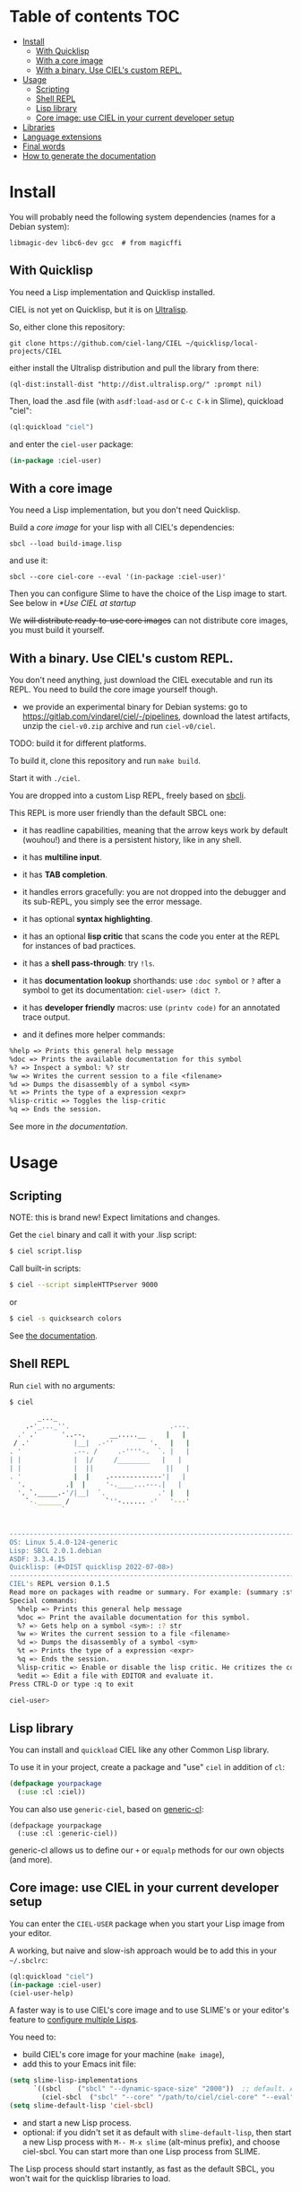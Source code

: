 * CIEL Is an Extended Lisp                                         :noexport:

STATUS: +highly+ WIP, the API WILL change, but it is usable.

I am dogfooding it in public and private projects.


* What is this ?                                                   :noexport:

  CIEL is a ready-to-use collection of libraries.

  It's Common Lisp, batteries included.

  It comes in 3 forms:

  - a binary, to run CIEL **scripts**.
  - a simple full-featured **REPL** for the terminal.
  - a **Lisp library**.

  Questions, doubts? See the [[file:docs/FAQ.md][FAQ]].

** Rationale

One of our goals is to make Common Lisp useful out of the box for
mundane tasks -by today standards. As such, we ship libraries to
handle **JSON** or **CSV**, as well as others to ease string manipulation, to
do pattern matching, to bring regular expressions, for threads and
jobs scheduling, for **HTTP** and URI handling, to create simple GUIs with
Ltk, and so on. You can of course do all this without CIEL, but
then you have to install the library manager first and load these libraries
into your Lisp image every time you start it. Now, you have them at
your fingertips whenever you start CIEL.

We also aim to soften the irritating parts of standard Common Lisp.
A famous one, puzzling for beginners and non-optimal for seasoned
lispers, is the creation of hash-tables. We include the =dict= function
from the Serapeum library (which we enhanced further with a pull request):

#+begin_src
CIEL-USER> (dict :a 1 :b 2 :c 3)
#+end_src

which prints:

#+begin_src txt
(dict
 :A 1
 :B 2
 :C 3
)
#+end_src

In standard Common Lisp, the equivalent is more convoluted:

#+BEGIN_SRC lisp
  (let ((ht (make-hash-table :test 'equal)))
    (setf (gethash :a ht) 1)
    (setf (gethash :b ht) 2)
    (setf (gethash :c ht) 3)
    ht)
;; #<HASH-TABLE :TEST EQUAL :COUNT 3 {1006CE5613}>
;; (and we don't get a readable representation, so our example is not even equivalent)
#+end_src

Moreover, we bring:

- a **full featured REPL on the terminal** and
- **scripting capabilities**, see more below.

See [[docs/README.md][the documentation]].

* TODOs                                                            :noexport:

- [-] settle on libraries that help newcomers
- [-] automate the documentation
- distribute (Quicklisp, Qlot, Quicklisp distribution, [[https://ultralisp.org/projects/ciel-lang/CIEL][Ultralisp]],
  Ultralisp distribution (upcoming)…)
- [-] ship a binary +and a core image+.
- optional: create a tool that, given a CIEL code base, explains what
  packages to import in order to switch to "plain CL".

How to procede ?

This is an experiment. I'd be happy to give push rights to more
maintainers. We will send pull requests, discuss, and in case we don't
find a consensus for what should be on by default, we can create other
packages.

Rules

- don't install libraries that need a Slime helper to work in the REPL (cl-annot).
- reader syntax changes may not be enabled by default.

* Table of contents :TOC:
- [[#install][Install]]
  - [[#with-quicklisp][With Quicklisp]]
  - [[#with-a-core-image][With a core image]]
  - [[#with-a-binary-use-ciels-custom-repl][With a binary. Use CIEL's custom REPL.]]
- [[#usage][Usage]]
  - [[#scripting][Scripting]]
  - [[#shell-repl][Shell REPL]]
  - [[#lisp-library][Lisp library]]
  - [[#core-image-use-ciel-in-your-current-developer-setup][Core image: use CIEL in your current developer setup]]
- [[#libraries][Libraries]]
- [[#language-extensions][Language extensions]]
- [[#final-words][Final words]]
- [[#how-to-generate-the-documentation][How to generate the documentation]]

* Install

  You will probably need the following system dependencies (names for
  a Debian system):

: libmagic-dev libc6-dev gcc  # from magicffi

** With Quicklisp

You need a Lisp implementation and Quicklisp installed.

CIEL is not yet on Quicklisp, but it is on [[https://ultralisp.org][Ultralisp]].

So, either clone this repository:

: git clone https://github.com/ciel-lang/CIEL ~/quicklisp/local-projects/CIEL

either install the Ultralisp distribution and pull the library from there:

: (ql-dist:install-dist "http://dist.ultralisp.org/" :prompt nil)

Then, load the .asd file (with =asdf:load-asd= or =C-c C-k= in Slime), quickload "ciel":

#+BEGIN_SRC lisp
(ql:quickload "ciel")
#+end_src

and enter the =ciel-user= package:

#+BEGIN_SRC lisp
(in-package :ciel-user)
#+end_src

** With a core image

You need a Lisp implementation, but you don't need Quicklisp.

Build a /core image/ for your lisp with all CIEL's dependencies:

: sbcl --load build-image.lisp

and use it:

: sbcl --core ciel-core --eval '(in-package :ciel-user)'

Then you can configure Slime to have the choice of the Lisp image to
start. See below in [[*Use CIEL at startup]]

We +will distribute ready-to-use core images+ can not distribute core
images, you must build it yourself.

** With a binary. Use CIEL's custom REPL.

   You don't need anything, just download the CIEL executable and run
   its REPL. You need to build the core image yourself though.

   - we provide an experimental binary for Debian systems: go to
     https://gitlab.com/vindarel/ciel/-/pipelines, download the latest
     artifacts, unzip the =ciel-v0.zip= archive and run
     =ciel-v0/ciel=.

   TODO: build it for different platforms.

   To build it, clone this repository and run =make build=.

   Start it with =./ciel=.

   You are dropped into a custom Lisp REPL, freely based on [[https://github.com/hellerve/sbcli][sbcli]].

   This REPL is more user friendly than the default SBCL one:

- it has readline capabilities, meaning that the arrow keys work by
  default (wouhou!) and there is a persistent history, like in any shell.
- it has *multiline input*.
- it has *TAB completion*.
- it handles errors gracefully: you are not dropped into the debugger
  and its sub-REPL, you simply see the error message.
- it has optional *syntax highlighting*.
- it has an optional *lisp critic* that scans the code you enter at
  the REPL for instances of bad practices.
- it has a *shell pass-through*: try =!ls=.

- it has *documentation lookup* shorthands: use =:doc symbol= or =?=
  after a symbol to get its documentation: =ciel-user> (dict ?=.

- it has *developer friendly* macros: use =(printv code)= for an
  annotated trace output.

- and it defines more helper commands:

#+begin_src txt
  %help => Prints this general help message
  %doc => Prints the available documentation for this symbol
  %? => Inspect a symbol: %? str
  %w => Writes the current session to a file <filename>
  %d => Dumps the disassembly of a symbol <sym>
  %t => Prints the type of a expression <expr>
  %lisp-critic => Toggles the lisp-critic
  %q => Ends the session.
#+end_src

See more in [[docs/README.md][the documentation]].

* Usage

** Scripting

NOTE: this is brand new! Expect limitations and changes.

Get the =ciel= binary and call it with your .lisp script:

#+begin_src bash
$ ciel script.lisp
#+end_src

Call built-in scripts:

#+begin_src bash
$ ciel --script simpleHTTPserver 9000
#+end_src

or

#+begin_src bash
$ ciel -s quicksearch colors
#+end_src

See [[https://ciel-lang.github.io/CIEL/#/scripting][the documentation]].

** Shell REPL

Run =ciel= with no arguments:

#+begin_src bash
$ ciel

       _..._
    .-'_..._''.                         .---.
  .' .'      '..--.      __.....__     |   |
 / .'           |__|  .-''         '.   |   |
. '             .--. /     .-''''-.  `. |   |
| |             |  |/     /________   |   |
| |             |  ||                  ||   |
. '             |  |    .-------------'|   |
  '.          .|  |     '-.____...---.|   |
  '. `._____.-'/|__|  `.             .' |   |
    `-.______ /         `''-...... -'   '---'
             `


--------------------------------------------------------------------------------
OS: Linux 5.4.0-124-generic
Lisp: SBCL 2.0.1.debian
ASDF: 3.3.4.15
Quicklisp: (#<DIST quicklisp 2022-07-08>)
--------------------------------------------------------------------------------
CIEL's REPL version 0.1.5
Read more on packages with readme or summary. For example: (summary :str)
Special commands:
  %help => Prints this general help message
  %doc => Print the available documentation for this symbol.
  %? => Gets help on a symbol <sym>: :? str
  %w => Writes the current session to a file <filename>
  %d => Dumps the disassembly of a symbol <sym>
  %t => Prints the type of a expression <expr>
  %q => Ends the session.
  %lisp-critic => Enable or disable the lisp critic. He critizes the code you type before compiling it.
  %edit => Edit a file with EDITOR and evaluate it.
Press CTRL-D or type :q to exit

ciel-user>

#+end_src

** Lisp library

You can install and =quickload= CIEL like any other Common Lisp library.

To use it in your project, create a package and "use" =ciel= in addition of =cl=:

#+BEGIN_SRC lisp
  (defpackage yourpackage
    (:use :cl :ciel))
#+end_src

You can also use =generic-ciel=, based on [[https://github.com/alex-gutev/generic-cl/][generic-cl]]:

#+begin_src
  (defpackage yourpackage
    (:use :cl :generic-ciel))
#+end_src

generic-cl allows us to define our =+= or =equalp= methods for our
own objects (and more).

** Core image: use CIEL in your current developer setup

You can enter the =CIEL-USER= package when you start your Lisp image
from your editor.

A working, but naive and slow-ish approach would be to add this in your =~/.sbclrc=:

#+BEGIN_SRC lisp
(ql:quickload "ciel")
(in-package :ciel-user)
(ciel-user-help)
#+end_src

A faster way is to use CIEL's core image and to use SLIME's or your editor's
feature to [[https://common-lisp.net/project/slime/doc/html/Multiple-Lisps.html#Multiple-Lisps][configure multiple Lisps]].

You need to:

- build CIEL's core image for your machine (=make image=),
- add this to your Emacs init file:

#+BEGIN_SRC lisp
  (setq slime-lisp-implementations
        `((sbcl    ("sbcl" "--dynamic-space-size" "2000"))  ;; default. Adapt if needed.
          (ciel-sbcl  ("sbcl" "--core" "/path/to/ciel/ciel-core" "--eval" "(in-package :ciel-user)"))))
  (setq slime-default-lisp 'ciel-sbcl)
#+end_src

- and start a new Lisp process.
- optional: if you didn't set it as default with =slime-default-lisp=,
  then start a new Lisp process with =M-- M-x slime= (alt-minus prefix),
  and choose ciel-sbcl. You can start more than one Lisp process from SLIME.

The Lisp process should start instantly, as fast as the default SBCL,
you won't wait for the quicklisp libraries to load.

* Libraries

  We import, use and document libraries to fill various use cases:
  generic access to data structures, functional data structures,
  string manipulation, JSON, database access, web, URI handling, GUI,
  iteration helpers, type checking helpers, syntax extensions,
  developer utilities, etc.

  See [[docs/README.md][the documentation]].

  To see the full list of dependencies, see the =ciel.asd= project
  definition or this [[file:docs/dependencies.md][dependencies list]].

* Language extensions

  We provide arrow macros, easy type declaratons in the function
  lambda list, macros for exhaustiveness type checking, pattern
  matching, etc.

  See [[https://ciel-lang.github.io/CIEL/#/language-extensions][the documentation]].

* Final words

That was your life in CL:

#+html: <p align="center"><img src="docs/before.jpeg" /></p>

and now:

#+html: <p align="center"><img src="docs/after-plus.jpeg" /></p>

* How to generate the documentation

See =src/ciel.lisp= and run =(generate-dependencies-page-reference)=.
